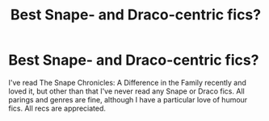 #+TITLE: Best Snape- and Draco-centric fics?

* Best Snape- and Draco-centric fics?
:PROPERTIES:
:Author: Tiamut
:Score: 9
:DateUnix: 1421785701.0
:DateShort: 2015-Jan-20
:FlairText: Request
:END:
I've read The Snape Chronicles: A Difference in the Family recently and loved it, but other than that I've never read any Snape or Draco fics. All parings and genres are fine, although I have a particular love of humour fics. All recs are appreciated.

